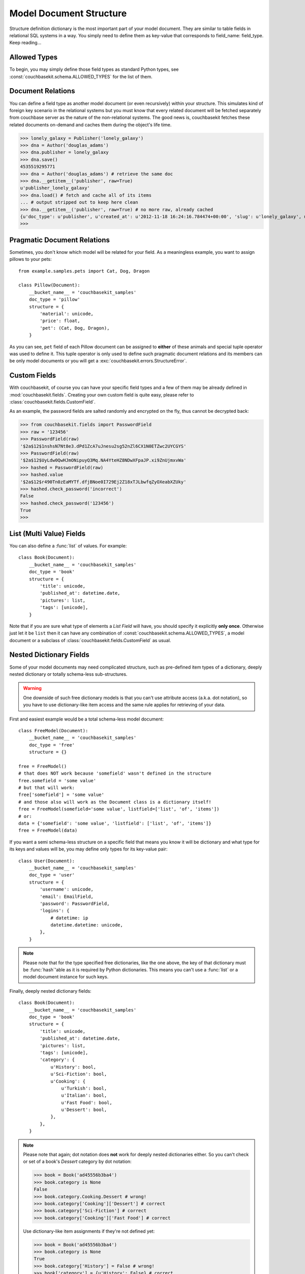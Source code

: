 .. _model-document-structure:

Model Document Structure
==================
Structure definition dictionary is the most important part of your model
document. They are similar to table fields in relational SQL systems in a way.
You simply need to define them as key-value that corresponds to
field_name: field_type. Keep reading...

Allowed Types
-------------
To begin, you may simply define those field types as standard Python types, see
:const:`couchbasekit.schema.ALLOWED_TYPES` for the list of them.

Document Relations
------------------
You can define a field type as another model document (or even recursively)
within your structure. This simulates kind of foreign key scenario in the
relational systems but you must know that every related document will be
fetched separately from couchbase server as the nature of the non-relational
systems. The good news is, couchbasekit fetches these related documents
on-demand and caches them during the object's life time.

>>> lonely_galaxy = Publisher('lonely_galaxy')
>>> dna = Author('douglas_adams')
>>> dna.publisher = lonely_galaxy
>>> dna.save()
4535519295771
>>> dna = Author('douglas_adams') # retrieve the same doc
>>> dna.__getitem__('publisher', raw=True)
u'publisher_lonely_galaxy'
>>> dna.load() # fetch and cache all of its items
... # output stripped out to keep here clean
>>> dna.__getitem__('publisher', raw=True) # no more raw, already cached
{u'doc_type': u'publisher', u'created_at': u'2012-11-18 16:24:16.784474+00:00', 'slug': u'lonely_galaxy', u'name': u'Lonely Galaxy Press'}
>>>

Pragmatic Document Relations
----------------------------
Sometimes, you don't know which model will be related for your field. As a
meaningless example, you want to assign pillows to your pets::

    from example.samples.pets import Cat, Dog, Dragon

    class Pillow(Document):
        __bucket_name__ = 'couchbasekit_samples'
        doc_type = 'pillow'
        structure = {
            'material': unicode,
            'price': float,
            'pet': (Cat, Dog, Dragon),
        }

As you can see, ``pet`` field of each Pillow document can be assigned to
**either** of these animals and special tuple operator was used to define it.
This tuple operator is only used to define such pragmatic document relations
and its members can be only model documents or you will get a
:exc:`couchbasekit.errors.StructureError`.

Custom Fields
-------------
With couchbasekit, of course you can have your specific field types and a few
of them may be already defined in :mod:`couchbasekit.fields`. Creating your own
custom field is quite easy, please refer to
:class:`couchbasekit.fields.CustomField`.

As an example, the password fields are salted randomly and encrypted on the
fly, thus cannot be decrypted back:

>>> from couchbasekit.fields import PasswordField
>>> raw = '123456'
>>> PasswordField(raw)
'$2a$12$1nshsN7Nt8e3.dPd1ZcA7uJnesu2sg52nZl6CX1N0ETZwc2UYCGYS'
>>> PasswordField(raw)
'$2a$12$UyLdw0QwHJmONipuyQ3Mq.NA4YteHZ8NDwXFpaJP.xi9ZnUjmxvWa'
>>> hashed = PasswordField(raw)
>>> hashed.value
'$2a$12$r490Tn0zEaMYTf.dfjBNoe0I729Ej2Z18xTJLbwfqZyOXeabXZUky'
>>> hashed.check_password('incorrect')
False
>>> hashed.check_password('123456')
True
>>>

List (Multi Value) Fields
---------------------------------
You can also define a :func:`list` of values. For example::

    class Book(Document):
        __bucket_name__ = 'couchbasekit_samples'
        doc_type = 'book'
        structure = {
            'title': unicode,
            'published_at': datetime.date,
            'pictures': list,
            'tags': [unicode],
        }

Note that if you are sure what type of elements a `List Field` will have,
you should specify it explicitly **only once**. Otherwise just let it be
``list`` then it can have any combination of
:const:`couchbasekit.schema.ALLOWED_TYPES`, a model document or
a subclass of :class:`couchbasekit.fields.CustomField` as usual.


Nested Dictionary Fields
------------------------
Some of your model documents may need complicated structure, such as
pre-defined item types of a dictionary, deeply nested dictionary or
totally schema-less sub-structures.

.. warning::
    One downside of such free dictionary models is that you can't use
    attribute access (a.k.a. dot notation), so you have to use
    dictionary-like item access and the same rule applies for retrieving
    of your data.

First and easiest example would be a total schema-less model document::

    class FreeModel(Document):
        __bucket_name__ = 'couchbasekit_samples'
        doc_type = 'free'
        structure = {}

    free = FreeModel()
    # that does NOT work because 'somefield' wasn't defined in the structure
    free.somefield = 'some value'
    # but that will work:
    free['somefield'] = 'some value'
    # and those also will work as the Document class is a dictionary itself!
    free = FreeModel(somefield='some value', listfield=['list', 'of', 'items'])
    # or:
    data = {'somefield': 'some value', 'listfield': ['list', 'of', 'items']}
    free = FreeModel(data)


If you want a semi schema-less structure on a specific field that means you
know it will be dictionary and what type for its keys and values will be, you
may define only types for its key-value pair::

    class User(Document):
        __bucket_name__ = 'couchbasekit_samples'
        doc_type = 'user'
        structure = {
            'username': unicode,
            'email': EmailField,
            'password': PasswordField,
            'logins': {
                # datetime: ip
                datetime.datetime: unicode,
            },
        }

.. note::
    Please note that for the type specified free dictionaries, like the
    one above, the key of that dictionary must be :func:`hash`'able as
    it is required by Python dictionaries. This means you can't use a
    :func:`list` or a model document instance for such keys.


Finally, deeply nested dictionary fields::

    class Book(Document):
        __bucket_name__ = 'couchbasekit_samples'
        doc_type = 'book'
        structure = {
            'title': unicode,
            'published_at': datetime.date,
            'pictures': list,
            'tags': [unicode],
            'category': {
                u'History': bool,
                u'Sci-Fiction': bool,
                u'Cooking': {
                    u'Turkish': bool,
                    u'Italian': bool,
                    u'Fast Food': bool,
                    u'Dessert': bool,
                },
            },
        }

.. note::
    Please note that again; dot notation does **not** work for deeply nested
    dictionaries either. So you can't check or set of a book's `Dessert`
    category by dot notation:

    >>> book = Book('ad45556b3ba4')
    >>> book.category is None
    False
    >>> book.category.Cooking.Dessert # wrong!
    >>> book.category['Cooking']['Dessert'] # correct
    >>> book.category['Sci-Fiction'] # correct
    >>> book.category['Cooking']['Fast Food'] # correct

    Use dictionary-like item assignments if they're not defined yet:

    >>> book = Book('ad45556b3ba4')
    >>> book.category is None
    True
    >>> book.category['History'] = False # wrong!
    >>> book['category'] = {u'History': False} # correct

